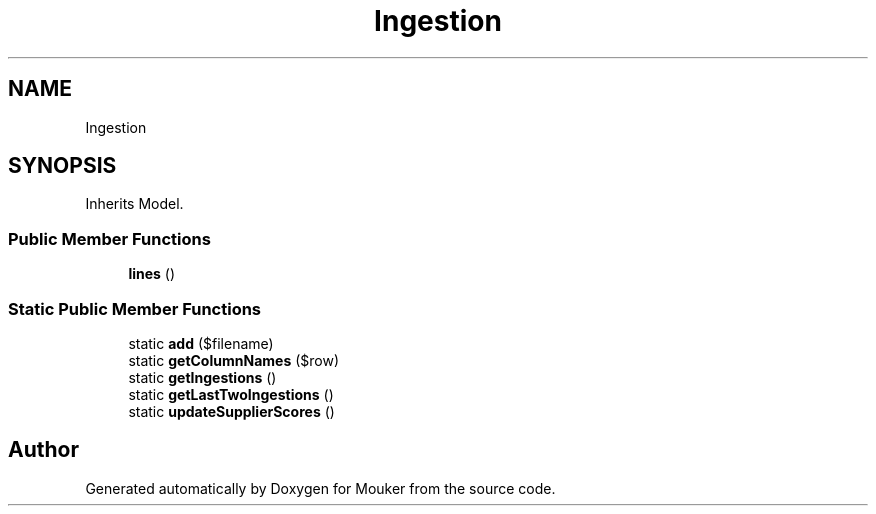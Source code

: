 .TH "Ingestion" 3 "Mouker" \" -*- nroff -*-
.ad l
.nh
.SH NAME
Ingestion
.SH SYNOPSIS
.br
.PP
.PP
Inherits Model\&.
.SS "Public Member Functions"

.in +1c
.ti -1c
.RI "\fBlines\fP ()"
.br
.in -1c
.SS "Static Public Member Functions"

.in +1c
.ti -1c
.RI "static \fBadd\fP ($filename)"
.br
.ti -1c
.RI "static \fBgetColumnNames\fP ($row)"
.br
.ti -1c
.RI "static \fBgetIngestions\fP ()"
.br
.ti -1c
.RI "static \fBgetLastTwoIngestions\fP ()"
.br
.ti -1c
.RI "static \fBupdateSupplierScores\fP ()"
.br
.in -1c

.SH "Author"
.PP 
Generated automatically by Doxygen for Mouker from the source code\&.
